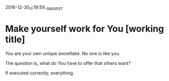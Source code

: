 #+STARTUP: showall

2016-12-30_11:19:59_-0800_PST
* Make yourself work for You [working title]
You are your own unique snowflake. No one is like you.

The question is, what do You have to offer that others want?

If executed correctly, everything.
